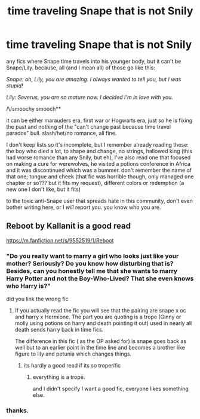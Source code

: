 #+TITLE: time traveling Snape that is not Snily

* time traveling Snape that is not Snily
:PROPERTIES:
:Author: nyajinsky
:Score: 8
:DateUnix: 1601724667.0
:DateShort: 2020-Oct-03
:FlairText: Request
:END:
any fics where Snape time travels into his younger body, but it can't be Snape/Lily. because, all (and I mean all) of those go like this:

/Snape: oh, Lily, you are amazing. I always wanted to tell you, but I was stupid!/

/Lily: Severus, you are so mature now. I decided I'm in love with you./

/\/smoochy smooch**

it can be either marauders era, first war or Hogwarts era, just so he is fixing the past and nothing of the "can't change past because time travel paradox" bull. slash/het/no romance, all fine.

I don't keep lists so it's incomplete, but I remember already reading these: the boy who died a lot, to shape and change, no strings, hallowed king (this had worse romance than any Snily, but eh), I've also read one that focused on making a cure for werewolves, he visited a potions conference in Africa and it was discontinued which was a bummer. don't remember the name of that one; tongue and cheek (that fic was horrible though, only managed one chapter or so??? but it fits my request), different colors or redemption (a new one I don't like, but it fits)

to the toxic anti-Snape user that spreads hate in this community, don't even bother writing here, or I /will/ report you. you know who you are.


** Reboot by Kallanit is a good read

[[https://m.fanfiction.net/s/9552519/1/Reboot]]
:PROPERTIES:
:Author: panda0031698
:Score: 1
:DateUnix: 1601733710.0
:DateShort: 2020-Oct-03
:END:

*** "Do you really want to marry a girl who looks just like your mother? Seriously? Do you know how disturbing that is? Besides, can you honestly tell me that she wants to marry Harry Potter and not the Boy-Who-Lived? That she even knows who Harry is?"

did you link the wrong fic
:PROPERTIES:
:Author: CommanderL3
:Score: -1
:DateUnix: 1601737749.0
:DateShort: 2020-Oct-03
:END:

**** If you actually read the fic you will see that the pairing are snape x oc and harry x Hermione. The part you are quoting is a trope (Ginny or molly using potions on harry and death pointing it out) used in nearly all death sends harry back in time fics.

The difference in this fic ( as the OP asked for) is snape goes back as well but to an earlier point in the time line and becomes a brother like figure to lily and petunia which changes things.
:PROPERTIES:
:Author: panda0031698
:Score: 1
:DateUnix: 1601738535.0
:DateShort: 2020-Oct-03
:END:

***** its hardly a good read if its so troperific
:PROPERTIES:
:Author: CommanderL3
:Score: -2
:DateUnix: 1601738663.0
:DateShort: 2020-Oct-03
:END:

****** everything is a trope.

and I didn't specify I want a good fic, everyone likes something else.
:PROPERTIES:
:Author: nyajinsky
:Score: 3
:DateUnix: 1601743193.0
:DateShort: 2020-Oct-03
:END:


*** thanks.
:PROPERTIES:
:Author: nyajinsky
:Score: 0
:DateUnix: 1601743203.0
:DateShort: 2020-Oct-03
:END:
